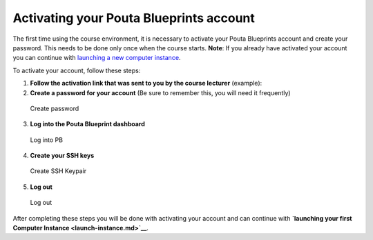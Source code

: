 Activating your Pouta Blueprints account
========================================

The first time using the course environment, it is necessary to activate
your Pouta Blueprints account and create your password. This needs to be
done only once when the course starts. **Note**: If you already have
activated your account you can continue with `launching a new computer
instance <launch-instance.md>`__.

To activate your account, follow these steps:

1. **Follow the activation link that was sent to you by the course
   lecturer** (example):

2. **Create a password for your account** (Be sure to remember this, you
   will need it frequently)

.. figure:: ../img/3_create_password.PNG
   :alt: Create password

   Create password

3. **Log into the Pouta Blueprint dashboard**

.. figure:: ../img/4_log_in.PNG
   :alt: Log into PB

   Log into PB

4. **Create your SSH keys**

.. figure:: ../img/5_create_ssh_keys.PNG
   :alt: Create SSH Keypair

   Create SSH Keypair

5. **Log out**

.. figure:: ../img/6_log_out.PNG
   :alt: Log out

   Log out

After completing these steps you will be done with activating your
account and can continue with **`launching your first Computer
Instance <launch-instance.md>`__**.
